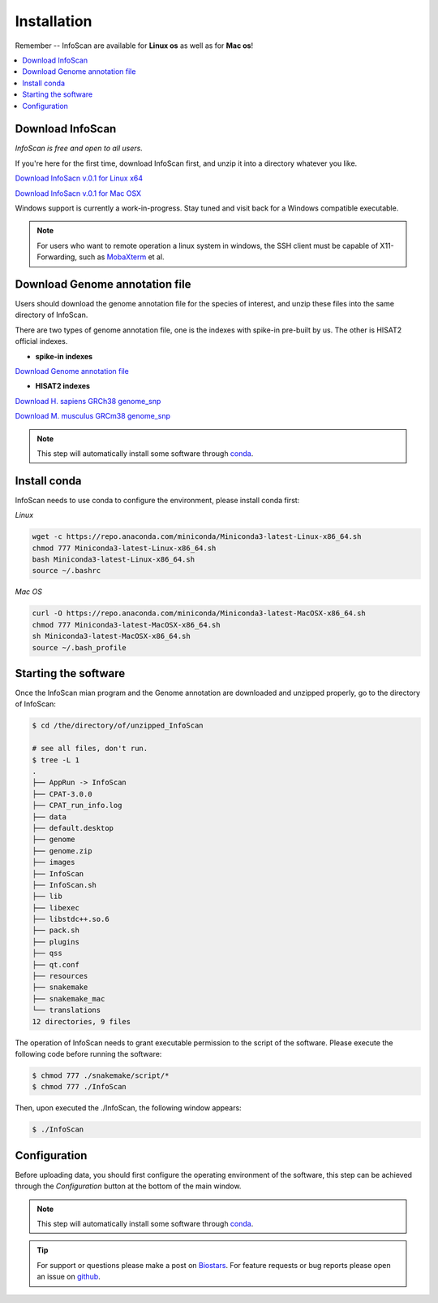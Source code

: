 Installation
=============

Remember -- InfoScan are available for **Linux os** as well as for
**Mac os**!

.. contents:: 
    :local:

Download InfoScan
--------------------
*InfoScan is free and open to all users.*

If you're here for the first time, download InfoScan first, and unzip it into a directory whatever you like.

`Download InfoSacn v.0.1 for Linux x64 <https://rna.sysu.edu.cn/dreamBase2/InfoScanfiles/InfoScan.rar>`_

`Download InfoSacn v.0.1 for Mac OSX <https://rna.sysu.edu.cn/dreamBase2/InfoScanfiles/InfoScan_mac.rar>`_

Windows support is currently a work-in-progress. Stay tuned and visit back for a Windows compatible executable.

.. note:: For users who want to remote operation a linux system in windows, the SSH client must be capable of X11-Forwarding, such as `MobaXterm <https://mobaxterm.mobatek.net/>`_ et al.

Download Genome annotation file
---------------------------------
Users should download the genome annotation file for the species of interest, and unzip these files into the same directory of InfoScan.

There are two types of genome annotation file, one is the indexes with spike-in pre-built by us. The other is HISAT2 official indexes.

* **spike-in indexes**

`Download Genome annotation file <https://rna.sysu.edu.cn/dreamBase2/InfoScanfiles/genome.rar>`_


* **HISAT2 indexes**


`Download H. sapiens GRCh38 genome_snp <https://genome-idx.s3.amazonaws.com/hisat/grch38_snp.tar.gz>`_

`Download M. musculus GRCm38 genome_snp <https://cloud.biohpc.swmed.edu/index.php/s/grcm38_snp/download>`_

.. note:: This step will automatically install some software through `conda <https://docs.conda.io/en/latest/>`_\ .

Install conda
---------------------------------
InfoScan needs to use conda to configure the environment, please install conda first:

*Linux*

.. code:: bash

    wget -c https://repo.anaconda.com/miniconda/Miniconda3-latest-Linux-x86_64.sh
    chmod 777 Miniconda3-latest-Linux-x86_64.sh
    bash Miniconda3-latest-Linux-x86_64.sh
    source ~/.bashrc

*Mac OS*

.. code:: bash

    curl -O https://repo.anaconda.com/miniconda/Miniconda3-latest-MacOSX-x86_64.sh
    chmod 777 Miniconda3-latest-MacOSX-x86_64.sh
    sh Miniconda3-latest-MacOSX-x86_64.sh
    source ~/.bash_profile


Starting the software
---------------------------------
Once the InfoScan mian program and the Genome annotation are downloaded and unzipped properly, go to the directory of InfoScan:

.. code:: bash

    $ cd /the/directory/of/unzipped_InfoScan
    
    # see all files, don't run.
    $ tree -L 1
    .
    ├── AppRun -> InfoScan
    ├── CPAT-3.0.0
    ├── CPAT_run_info.log
    ├── data
    ├── default.desktop
    ├── genome
    ├── genome.zip
    ├── images
    ├── InfoScan
    ├── InfoScan.sh
    ├── lib
    ├── libexec
    ├── libstdc++.so.6
    ├── pack.sh
    ├── plugins
    ├── qss
    ├── qt.conf
    ├── resources
    ├── snakemake
    ├── snakemake_mac
    └── translations
    12 directories, 9 files

The operation of InfoScan needs to grant executable permission to the script of the software. Please execute the following code before running the software:

.. code:: bash

 $ chmod 777 ./snakemake/script/*
 $ chmod 777 ./InfoScan

Then, upon executed the ./InfoScan, the following window appears:

.. code:: bash

	$ ./InfoScan

.. image:: /images/introduction.png

Configuration
---------------------------
Before uploading data, you should first configure the operating environment of the software, this step can be achieved through the *Configuration* button at the bottom of the main window.

.. image:: /images/Configuration.png

.. note:: This step will automatically install some software through `conda <https://docs.conda.io/en/latest/>`_\ .  

.. tip:: For support or questions please make a post on `Biostars <http://biostars.org>`__. For feature requests or bug reports please open an issue on `github <https://github.com/worsteggs/InfoScan_readthedocs/issues>`__.
